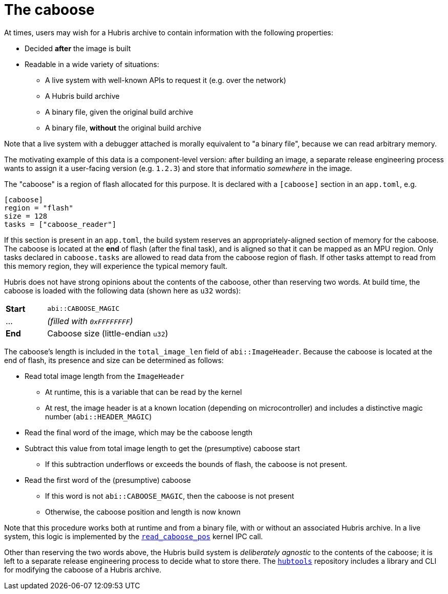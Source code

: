 [#caboose]
= The caboose

At times, users may wish for a Hubris archive to contain information with the
following properties:

* Decided **after** the image is built
* Readable in a wide variety of situations:
** A live system with well-known APIs to request it (e.g. over the network)
** A Hubris build archive
** A binary file, given the original build archive
** A binary file, **without** the original build archive

Note that a live system with a debugger attached is morally equivalent to "a
binary file", because we can read arbitrary memory.

The motivating example of this data is a component-level version: after building
an image, a separate release engineering process wants to assign it a
user-facing version (e.g. `1.2.3`) and store that informatio _somewhere_ in the
image.

The "caboose" is a region of flash allocated for this purpose. It is declared
with a `[caboose]` section in an `app.toml`, e.g.

[#caboose-words]
```toml
[caboose]
region = "flash"
size = 128
tasks = ["caboose_reader"]
```

If this section is present in an `app.toml`, the build system reserves an
appropriately-aligned section of memory for the caboose.  The caboose is located
at the **end** of flash (after the final task), and is aligned so that it can be
mapped as an MPU region. Only tasks declared in `caboose.tasks` are allowed to
read data from the caboose region of flash.  If other tasks attempt to read from
this memory region, they will experience the typical memory fault.

Hubris does not have strong opinions about the contents of the caboose, other
than reserving two words.  At build time, the caboose is loaded with the
following data (shown here as `u32` words):

[cols="1,3"]
|===
| **Start** | `abi::CABOOSE_MAGIC`
| ...       | _(filled with `0xFFFFFFFF`)_
| **End**   | Caboose size (little-endian `u32`)
|===

The caboose's length is included in the `total_image_len` field of
`abi::ImageHeader`.  Because the caboose is located at the end of flash, its
presence and size can be determined as follows:

* Read total image length from the `ImageHeader`
** At runtime, this is a variable that can be read by the kernel
** At rest, the image header is at a known location (depending on
   microcontroller) and includes a distinctive magic number
   (`abi::HEADER_MAGIC`)
* Read the final word of the image, which may be the caboose length
* Subtract this value from total image length to get the (presumptive) caboose
  start
** If this subtraction underflows or exceeds the bounds of flash, the caboose is
   not present.
* Read the first word of the (presumptive) caboose
** If this word is not `abi::CABOOSE_MAGIC`, then the caboose is not present
** Otherwise, the caboose position and length is now known

Note that this procedure works both at runtime and from a binary file, with or
without an associated Hubris archive.  In a live system, this logic is
implemented by the <<_read_caboose_pos_6,`read_caboose_pos`>> kernel IPC call.

Other than reserving the two words above, the Hubris build system is
_deliberately agnostic_ to the contents of the caboose; it is left to a separate
release engineering process to decide what to store there.  The
<<hubtools,`hubtools`>> repository includes a library and CLI for modifying the
caboose of a Hubris archive.
